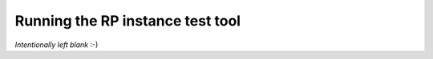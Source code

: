 .. _rpinst_run:

Running the RP instance test tool
=================================

*Intentionally left blank* :-)